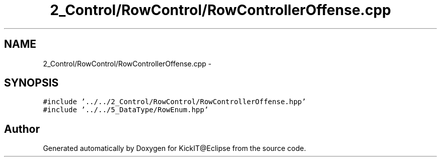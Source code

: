 .TH "2_Control/RowControl/RowControllerOffense.cpp" 3 "Mon Sep 25 2017" "KickIT@Eclipse" \" -*- nroff -*-
.ad l
.nh
.SH NAME
2_Control/RowControl/RowControllerOffense.cpp \- 
.SH SYNOPSIS
.br
.PP
\fC#include '\&.\&./\&.\&./2_Control/RowControl/RowControllerOffense\&.hpp'\fP
.br
\fC#include '\&.\&./\&.\&./5_DataType/RowEnum\&.hpp'\fP
.br

.SH "Author"
.PP 
Generated automatically by Doxygen for KickIT@Eclipse from the source code\&.
